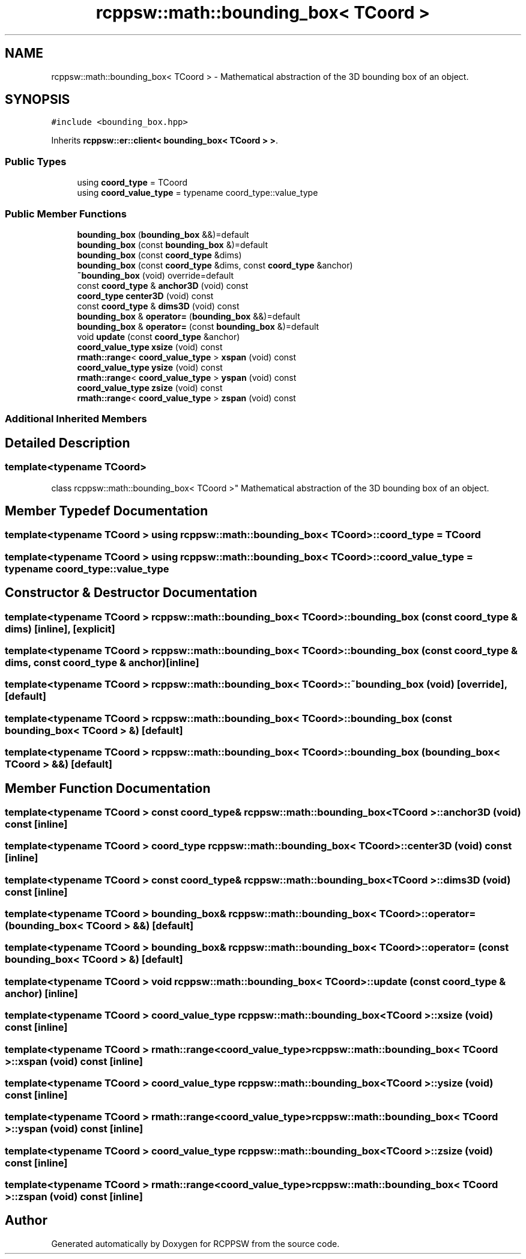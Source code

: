 .TH "rcppsw::math::bounding_box< TCoord >" 3 "Sat Feb 5 2022" "RCPPSW" \" -*- nroff -*-
.ad l
.nh
.SH NAME
rcppsw::math::bounding_box< TCoord > \- Mathematical abstraction of the 3D bounding box of an object\&.  

.SH SYNOPSIS
.br
.PP
.PP
\fC#include <bounding_box\&.hpp>\fP
.PP
Inherits \fBrcppsw::er::client< bounding_box< TCoord > >\fP\&.
.SS "Public Types"

.in +1c
.ti -1c
.RI "using \fBcoord_type\fP = TCoord"
.br
.ti -1c
.RI "using \fBcoord_value_type\fP = typename coord_type::value_type"
.br
.in -1c
.SS "Public Member Functions"

.in +1c
.ti -1c
.RI "\fBbounding_box\fP (\fBbounding_box\fP &&)=default"
.br
.ti -1c
.RI "\fBbounding_box\fP (const \fBbounding_box\fP &)=default"
.br
.ti -1c
.RI "\fBbounding_box\fP (const \fBcoord_type\fP &dims)"
.br
.ti -1c
.RI "\fBbounding_box\fP (const \fBcoord_type\fP &dims, const \fBcoord_type\fP &anchor)"
.br
.ti -1c
.RI "\fB~bounding_box\fP (void) override=default"
.br
.ti -1c
.RI "const \fBcoord_type\fP & \fBanchor3D\fP (void) const"
.br
.ti -1c
.RI "\fBcoord_type\fP \fBcenter3D\fP (void) const"
.br
.ti -1c
.RI "const \fBcoord_type\fP & \fBdims3D\fP (void) const"
.br
.ti -1c
.RI "\fBbounding_box\fP & \fBoperator=\fP (\fBbounding_box\fP &&)=default"
.br
.ti -1c
.RI "\fBbounding_box\fP & \fBoperator=\fP (const \fBbounding_box\fP &)=default"
.br
.ti -1c
.RI "void \fBupdate\fP (const \fBcoord_type\fP &anchor)"
.br
.ti -1c
.RI "\fBcoord_value_type\fP \fBxsize\fP (void) const"
.br
.ti -1c
.RI "\fBrmath::range\fP< \fBcoord_value_type\fP > \fBxspan\fP (void) const"
.br
.ti -1c
.RI "\fBcoord_value_type\fP \fBysize\fP (void) const"
.br
.ti -1c
.RI "\fBrmath::range\fP< \fBcoord_value_type\fP > \fByspan\fP (void) const"
.br
.ti -1c
.RI "\fBcoord_value_type\fP \fBzsize\fP (void) const"
.br
.ti -1c
.RI "\fBrmath::range\fP< \fBcoord_value_type\fP > \fBzspan\fP (void) const"
.br
.in -1c
.SS "Additional Inherited Members"
.SH "Detailed Description"
.PP 

.SS "template<typename TCoord>
.br
class rcppsw::math::bounding_box< TCoord >"
Mathematical abstraction of the 3D bounding box of an object\&. 
.SH "Member Typedef Documentation"
.PP 
.SS "template<typename TCoord > using \fBrcppsw::math::bounding_box\fP< TCoord >::\fBcoord_type\fP =  TCoord"

.SS "template<typename TCoord > using \fBrcppsw::math::bounding_box\fP< TCoord >::\fBcoord_value_type\fP =  typename coord_type::value_type"

.SH "Constructor & Destructor Documentation"
.PP 
.SS "template<typename TCoord > \fBrcppsw::math::bounding_box\fP< TCoord >::\fBbounding_box\fP (const \fBcoord_type\fP & dims)\fC [inline]\fP, \fC [explicit]\fP"

.SS "template<typename TCoord > \fBrcppsw::math::bounding_box\fP< TCoord >::\fBbounding_box\fP (const \fBcoord_type\fP & dims, const \fBcoord_type\fP & anchor)\fC [inline]\fP"

.SS "template<typename TCoord > \fBrcppsw::math::bounding_box\fP< TCoord >::~\fBbounding_box\fP (void)\fC [override]\fP, \fC [default]\fP"

.SS "template<typename TCoord > \fBrcppsw::math::bounding_box\fP< TCoord >::\fBbounding_box\fP (const \fBbounding_box\fP< TCoord > &)\fC [default]\fP"

.SS "template<typename TCoord > \fBrcppsw::math::bounding_box\fP< TCoord >::\fBbounding_box\fP (\fBbounding_box\fP< TCoord > &&)\fC [default]\fP"

.SH "Member Function Documentation"
.PP 
.SS "template<typename TCoord > const \fBcoord_type\fP& \fBrcppsw::math::bounding_box\fP< TCoord >::anchor3D (void) const\fC [inline]\fP"

.SS "template<typename TCoord > \fBcoord_type\fP \fBrcppsw::math::bounding_box\fP< TCoord >::center3D (void) const\fC [inline]\fP"

.SS "template<typename TCoord > const \fBcoord_type\fP& \fBrcppsw::math::bounding_box\fP< TCoord >::dims3D (void) const\fC [inline]\fP"

.SS "template<typename TCoord > \fBbounding_box\fP& \fBrcppsw::math::bounding_box\fP< TCoord >::operator= (\fBbounding_box\fP< TCoord > &&)\fC [default]\fP"

.SS "template<typename TCoord > \fBbounding_box\fP& \fBrcppsw::math::bounding_box\fP< TCoord >::operator= (const \fBbounding_box\fP< TCoord > &)\fC [default]\fP"

.SS "template<typename TCoord > void \fBrcppsw::math::bounding_box\fP< TCoord >::update (const \fBcoord_type\fP & anchor)\fC [inline]\fP"

.SS "template<typename TCoord > \fBcoord_value_type\fP \fBrcppsw::math::bounding_box\fP< TCoord >::xsize (void) const\fC [inline]\fP"

.SS "template<typename TCoord > \fBrmath::range\fP<\fBcoord_value_type\fP> \fBrcppsw::math::bounding_box\fP< TCoord >::xspan (void) const\fC [inline]\fP"

.SS "template<typename TCoord > \fBcoord_value_type\fP \fBrcppsw::math::bounding_box\fP< TCoord >::ysize (void) const\fC [inline]\fP"

.SS "template<typename TCoord > \fBrmath::range\fP<\fBcoord_value_type\fP> \fBrcppsw::math::bounding_box\fP< TCoord >::yspan (void) const\fC [inline]\fP"

.SS "template<typename TCoord > \fBcoord_value_type\fP \fBrcppsw::math::bounding_box\fP< TCoord >::zsize (void) const\fC [inline]\fP"

.SS "template<typename TCoord > \fBrmath::range\fP<\fBcoord_value_type\fP> \fBrcppsw::math::bounding_box\fP< TCoord >::zspan (void) const\fC [inline]\fP"


.SH "Author"
.PP 
Generated automatically by Doxygen for RCPPSW from the source code\&.
